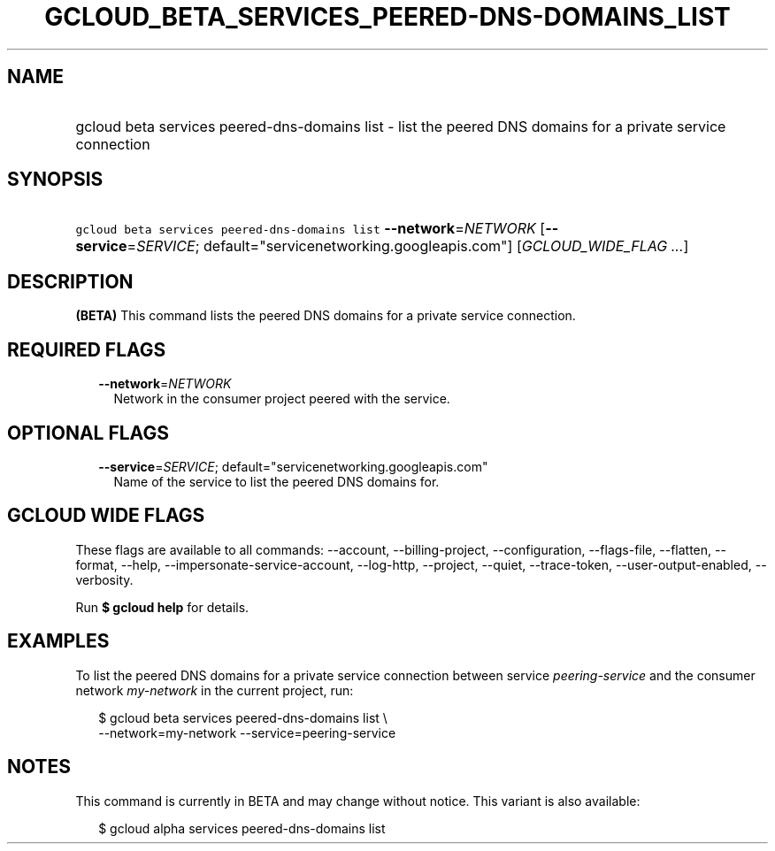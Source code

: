 
.TH "GCLOUD_BETA_SERVICES_PEERED\-DNS\-DOMAINS_LIST" 1



.SH "NAME"
.HP
gcloud beta services peered\-dns\-domains list \- list the peered DNS domains for a private service connection



.SH "SYNOPSIS"
.HP
\f5gcloud beta services peered\-dns\-domains list\fR \fB\-\-network\fR=\fINETWORK\fR [\fB\-\-service\fR=\fISERVICE\fR;\ default="servicenetworking.googleapis.com"] [\fIGCLOUD_WIDE_FLAG\ ...\fR]



.SH "DESCRIPTION"

\fB(BETA)\fR This command lists the peered DNS domains for a private service
connection.



.SH "REQUIRED FLAGS"

.RS 2m
.TP 2m
\fB\-\-network\fR=\fINETWORK\fR
Network in the consumer project peered with the service.


.RE
.sp

.SH "OPTIONAL FLAGS"

.RS 2m
.TP 2m
\fB\-\-service\fR=\fISERVICE\fR; default="servicenetworking.googleapis.com"
Name of the service to list the peered DNS domains for.


.RE
.sp

.SH "GCLOUD WIDE FLAGS"

These flags are available to all commands: \-\-account, \-\-billing\-project,
\-\-configuration, \-\-flags\-file, \-\-flatten, \-\-format, \-\-help,
\-\-impersonate\-service\-account, \-\-log\-http, \-\-project, \-\-quiet,
\-\-trace\-token, \-\-user\-output\-enabled, \-\-verbosity.

Run \fB$ gcloud help\fR for details.



.SH "EXAMPLES"

To list the peered DNS domains for a private service connection between service
\f5\fIpeering\-service\fR\fR and the consumer network \f5\fImy\-network\fR\fR in
the current project, run:

.RS 2m
$ gcloud beta services peered\-dns\-domains list \e
    \-\-network=my\-network \-\-service=peering\-service
.RE



.SH "NOTES"

This command is currently in BETA and may change without notice. This variant is
also available:

.RS 2m
$ gcloud alpha services peered\-dns\-domains list
.RE

